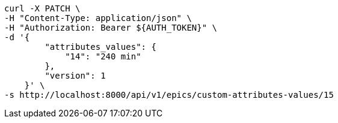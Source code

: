 [source,bash]
----
curl -X PATCH \
-H "Content-Type: application/json" \
-H "Authorization: Bearer ${AUTH_TOKEN}" \
-d '{
        "attributes_values": {
            "14": "240 min"
        },
        "version": 1
    }' \
-s http://localhost:8000/api/v1/epics/custom-attributes-values/15
----

